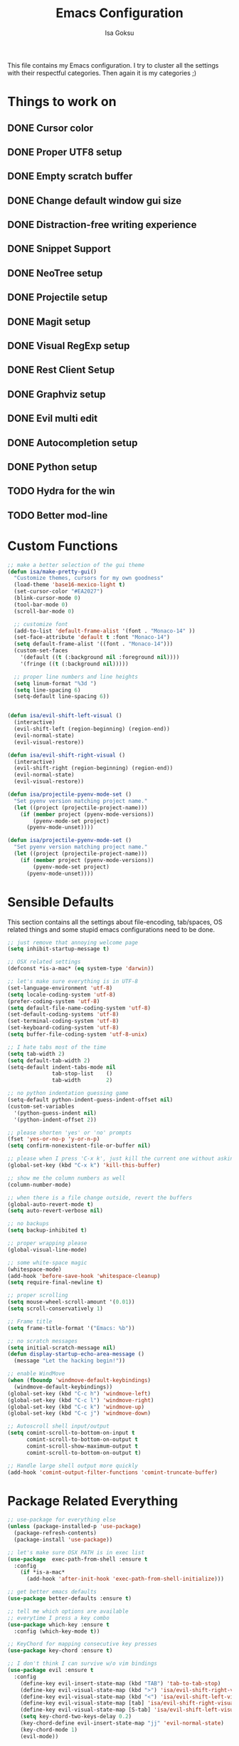 #+TITLE: Emacs Configuration
#+AUTHOR: Isa Goksu

This file contains my Emacs configuration. I try to cluster all the settings with their respectful categories. Then again it is my categories ;)

* Things to work on

** DONE Cursor color
** DONE Proper UTF8 setup
** DONE Empty scratch buffer
** DONE Change default window gui size
** DONE Distraction-free writing experience
** DONE Snippet Support
** DONE NeoTree setup
** DONE Projectile setup
** DONE Magit setup
** DONE Visual RegExp setup
** DONE Rest Client Setup
** DONE Graphviz setup
** DONE Evil multi edit
** DONE Autocompletion setup
** DONE Python setup
** TODO Hydra for the win
** TODO Better mod-line

* Custom Functions
#+BEGIN_SRC emacs-lisp
    ;; make a better selection of the gui theme
    (defun isa/make-pretty-gui()
      "Customize themes, cursors for my own goodness"
      (load-theme 'base16-mexico-light t)
      (set-cursor-color "#EA2027")
      (blink-cursor-mode 0)
      (tool-bar-mode 0)
      (scroll-bar-mode 0)

      ;; customize font
      (add-to-list 'default-frame-alist '(font . "Monaco-14" ))
      (set-face-attribute 'default t :font "Monaco-14")
      (setq default-frame-alist '((font . "Monaco-14")))
      (custom-set-faces
        '(default ((t (:background nil :foreground nil))))
        '(fringe ((t (:background nil)))))

      ;; proper line numbers and line heights
      (setq linum-format "%3d ")
      (setq line-spacing 6)
      (setq-default line-spacing 6))


    (defun isa/evil-shift-left-visual ()
      (interactive)
      (evil-shift-left (region-beginning) (region-end))
      (evil-normal-state)
      (evil-visual-restore))

    (defun isa/evil-shift-right-visual ()
      (interactive)
      (evil-shift-right (region-beginning) (region-end))
      (evil-normal-state)
      (evil-visual-restore))

    (defun isa/projectile-pyenv-mode-set ()
      "Set pyenv version matching project name."
      (let ((project (projectile-project-name)))
        (if (member project (pyenv-mode-versions))
            (pyenv-mode-set project)
          (pyenv-mode-unset))))

    (defun isa/projectile-pyenv-mode-set ()
      "Set pyenv version matching project name."
      (let ((project (projectile-project-name)))
        (if (member project (pyenv-mode-versions))
            (pyenv-mode-set project)
          (pyenv-mode-unset))))
#+END_SRC

* Sensible Defaults

This section contains all the settings about file-encoding, tab/spaces, OS related things and some stupid emacs configurations need to be done.

#+BEGIN_SRC emacs-lisp
  ;; just remove that annoying welcome page
  (setq inhibit-startup-message t)

  ;; OSX related settings
  (defconst *is-a-mac* (eq system-type 'darwin))

  ;; let's make sure everything is in UTF-8
  (set-language-environment 'utf-8)
  (setq locale-coding-system 'utf-8)
  (prefer-coding-system 'utf-8)
  (setq default-file-name-coding-system 'utf-8)
  (set-default-coding-systems 'utf-8)
  (set-terminal-coding-system 'utf-8)
  (set-keyboard-coding-system 'utf-8)
  (setq buffer-file-coding-system 'utf-8-unix)

  ;; I hate tabs most of the time
  (setq tab-width 2)
  (setq default-tab-width 2)
  (setq-default indent-tabs-mode nil
                tab-stop-list    ()
                tab-width        2)

  ;; no python indentation guessing game
  (setq-default python-indent-guess-indent-offset nil)
  (custom-set-variables
    '(python-guess-indent nil)
    '(python-indent-offset 2))

  ;; please shorten 'yes' or 'no' prompts
  (fset 'yes-or-no-p 'y-or-n-p)
  (setq confirm-nonexistent-file-or-buffer nil)

  ;; please when I press 'C-x k', just kill the current one without asking
  (global-set-key (kbd "C-x k") 'kill-this-buffer)

  ;; show me the column numbers as well
  (column-number-mode)

  ;; when there is a file change outside, revert the buffers
  (global-auto-revert-mode t)
  (setq auto-revert-verbose nil)

  ;; no backups
  (setq backup-inhibited t)

  ;; proper wrapping please
  (global-visual-line-mode)

  ;; some white-space magic
  (whitespace-mode)
  (add-hook 'before-save-hook 'whitespace-cleanup)
  (setq require-final-newline t)

  ;; proper scrolling
  (setq mouse-wheel-scroll-amount '(0.01))
  (setq scroll-conservatively 1)

  ;; Frame title
  (setq frame-title-format '("Emacs: %b"))

  ;; no scratch messages
  (setq initial-scratch-message nil)
  (defun display-startup-echo-area-message ()
    (message "Let the hacking begin!"))

  ;; enable WindMove
  (when (fboundp 'windmove-default-keybindings)
    (windmove-default-keybindings))
  (global-set-key (kbd "C-c h") 'windmove-left)
  (global-set-key (kbd "C-c l") 'windmove-right)
  (global-set-key (kbd "C-c k") 'windmove-up)
  (global-set-key (kbd "C-c j") 'windmove-down)

  ;; Autoscroll shell input/output
  (setq comint-scroll-to-bottom-on-input t
        comint-scroll-to-bottom-on-output t
        comint-scroll-show-maximum-output t
        comint-scroll-to-bottom-on-output t)

  ;; Handle large shell output more quickly
  (add-hook 'comint-output-filter-functions 'comint-truncate-buffer)
#+END_SRC
* Package Related Everything
#+BEGIN_SRC emacs-lisp
  ;; use-package for everything else
  (unless (package-installed-p 'use-package)
    (package-refresh-contents)
    (package-install 'use-package))

  ;; let's make sure OSX PATH is in exec list
  (use-package  exec-path-from-shell :ensure t
    :config
      (if *is-a-mac*
        (add-hook 'after-init-hook 'exec-path-from-shell-initialize)))

  ;; get better emacs defaults
  (use-package better-defaults :ensure t)

  ;; tell me which options are available
  ;; everytime I press a key combo
  (use-package which-key :ensure t
    :config (which-key-mode t))

  ;; KeyChord for mapping consecutive key presses
  (use-package key-chord :ensure t)

  ;; I don't think I can survive w/o vim bindings
  (use-package evil :ensure t
    :config
      (define-key evil-insert-state-map (kbd "TAB") 'tab-to-tab-stop)
      (define-key evil-visual-state-map (kbd ">") 'isa/evil-shift-right-visual)
      (define-key evil-visual-state-map (kbd "<") 'isa/evil-shift-left-visual)
      (define-key evil-visual-state-map [tab] 'isa/evil-shift-right-visual)
      (define-key evil-visual-state-map [S-tab] 'isa/evil-shift-left-visual)
      (setq key-chord-two-keys-delay 0.2)
      (key-chord-define evil-insert-state-map "jj" 'evil-normal-state)
      (key-chord-mode 1)
      (evil-mode))

  (add-hook 'after-change-major-mode-hook
      (function (lambda ()
                  (setq evil-shift-width 2))))

  ;; multi-edit support for evil
  (use-package evil-multiedit :ensure t
    :config (evil-multiedit-default-keybinds))

  ;; evil commenter M-; for selections
  (use-package evil-nerd-commenter :ensure t
    :config (global-set-key (kbd "s-/") 'evilnc-comment-or-uncomment-lines))

  ;; Let's install counsel and its friends
  (use-package counsel :ensure t
    :bind (("M-y" . counsel-yank-pop)
    :map ivy-minibuffer-map ("M-y" . ivy-next-line)))

  (use-package ivy :ensure t
    :diminish (ivy-mode)
    :bind (("C-x b" . ivy-switch-buffer))
    :config
      (ivy-mode 1)
      (setq ivy-use-virtual-buffers t)
      (setq ivy-display-style 'fancy))

  (use-package swiper :ensure try
    :bind (("C-s" . swiper)
         ("C-r" . swiper)
         ("M-x" . counsel-M-x)
         ("C-x C-f" . counsel-find-file))
    :config
    (progn
      (ivy-mode 1)
      (setq ivy-use-virtual-buffers t)
      (setq ivy-display-style 'fancy)))

  ;; bring some file-browsing support, and make sure
  ;; you run 'all-the-icons-install-fonts' once before using
  (use-package all-the-icons :ensure t)
  (use-package neotree :ensure t
    :config (setq neo-theme (when (window-system) 'icons 'arrow)))

  ;; let's start some python magic
  (use-package pyenv-mode :ensure t
    :config
      (pyenv-mode-set "python-ide")
      (add-hook 'projectile-switch-project-hook 'isa/projectile-pyenv-mode-set)
      (add-hook 'python-mode-hook 'pyenv-mode))

  (use-package pyenv-mode-auto :ensure t)

  ;; make sure to run M-x jedi:install-server before using it
  (use-package jedi :ensure t
    :config
      (add-hook 'python-mode-hook 'jedi:setup)
      (jedi:ac-setup)
      (setq jedi:complete-on-dot t))

  (use-package flycheck-pyflakes :ensure t
    :config (add-hook 'python-mode-hook 'flycheck-mode))

  ;; for days like no distraction needed
  (use-package writeroom-mode :ensure t)

  ;; snippets are awesome
  (use-package yasnippet :ensure t
    :config
      (yas-global-mode))
  (use-package yasnippet-snippets :ensure t)

  ;; adding projectile support
  (use-package projectile :ensure t)
  (use-package counsel-projectile :ensure t
    :config (counsel-projectile-mode t))

  ;; MAGIT or not, that's the matter
  ;;(use-package magit :ensure t
  ;;  :config (global-set-key (kbd "C-c m") 'magit-status))

  ;; small, but effective tool at times
  (use-package visual-regexp :ensure t)

  ;; a proper rest client
  (use-package restclient :ensure t)

  ;; graphviz support
  (use-package graphviz-dot-mode :ensure t)

  ;; auto-completion support
  (use-package auto-complete :ensure t
    :config
      (ac-config-default)
      (global-auto-complete-mode)
      (setq ac-auto-start nil) ;; do not start auto-complete unless I press
      (global-set-key "\M-/" 'auto-complete)
      (setq-default ac-sources '(ac-source-words-in-all-buffer)))

  ;; proper javascript support
  (use-package js2-mode
    :mode "\\.js$"
    :config
      (add-to-list 'interpreter-mode-alist '("/usr/local/bin/node" . js2-mode)))
  (use-package xref-js2 :ensure t)
  (use-package js2-refactor :ensure t
    :config
      (add-hook 'js2-mode-hook #'js2-refactor-mode)
      (js2r-add-keybindings-with-prefix "C-c C-r")
      (define-key js2-mode-map (kbd "C-k") #'js2r-kill)
      (define-key js-mode-map (kbd "M-.") nil)
      (add-hook 'js2-mode-hook (lambda ()
        (add-hook 'xref-backend-functions #'xref-js2-xref-backend nil t))))
  (use-package skewer-mode :ensure t
    :config (skewer-setup))

  ;; some additional major modes
  (use-package dockerfile-mode :ensure t)
  (use-package fish-mode :ensure t)
  (use-package fsharp-mode :ensure t)
  (use-package elixir-mode :ensure t)
  (use-package lua-mode :ensure t)
  (use-package nlinum :ensure t
    :config (unless window-system
              (setq nlinum-format "%3d ")))
  (use-package kotlin-mode :ensure t)
  (use-package yaml-mode :ensure t)
#+END_SRC

* UI Customizations
#+BEGIN_SRC emacs-lisp
  ;; load custom themes
  (add-to-list 'load-path "~/.emacs.d/themes/")
  (add-to-list 'custom-theme-load-path "~/.emacs.d/themes/")
  (setq custom-safe-themes t)

  ;; good looking themes
  (use-package base16-theme :ensure t)
  (use-package danneskjold-theme :ensure t)

  ;; different themes for different UIs
  (when (window-system)
    (add-hook 'after-init-hook 'isa/make-pretty-gui))

  (when (not (window-system))
    (add-hook 'after-init-hook
      (lambda () (load-theme 'danneskjold t))))

  ;; please no toolbar and menubar
  (menu-bar-mode 0)
  (when (window-system)
    ;; a proper window size on launch
    (set-frame-position (selected-frame) 850 50)
    (set-frame-size (selected-frame) 100 53))

    ;; yasnippet colors
    (set-face-attribute 'yas-field-highlight-face nil :background "#fdcb6e")

    ;; auto-complete colors
    (set-face-background 'ac-candidate-face "#ecf0f1")
    (set-face-background 'ac-selection-face "#a29bfe")
    (set-face-foreground 'ac-completion-face "#3498db")
    (set-face-background 'popup-tip-face "#ffeaa7")
    (set-face-underline 'ac-completion-face "#e74c3c")
#+END_SRC
* Mode Line Customizations
#+BEGIN_SRC emacs-lisp
  ;; install a mode-line base
#+END_SRC
* Org-mode Configurations
#+BEGIN_SRC emacs-lisp
  ;; let's make sure latest and greatest is here
  (use-package org :init
    ;; Install Org from ELPA if not already
    (unless (package-installed-p 'org (version-to-list "9.1.6"))
      (package-refresh-contents)
      (package-install (cadr (assq 'org package-archive-contents)))))

  (use-package org :ensure org-plus-contrib :pin org
    :after key-chord
    :config
    (setq org-todo-keywords
      '((sequence "TODO" "NEXT" "INPROGRESS" "BLOCKED" "SOMEDAY" "|" "DONE" "CANCELLED")))
;;    (add-hook 'org-mode-hook '(key-chord-define org-mode-map "<space>-a" '(org-agenda)))
)

  ;; fancy looking bullets for org-mode
  (use-package org-bullets :ensure t
    :config (add-hook 'org-mode-hook (lambda () (org-bullets-mode 1))))
#+END_SRC
* Personal Information

My personal information

#+BEGIN_SRC emacs-lisp
  (setq user-full-name "Isa Goksu")
  (setq user-mail-address "isa.goksu@gmail.com")
#+END_SRC
